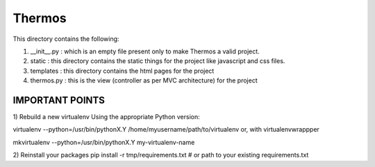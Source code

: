 *********************************************************************************************
                                       Thermos
*********************************************************************************************


This directory contains the following:  
  
1. __init__.py : which is an empty file present only to make Thermos a valid project.  
  
2. static : this directory contains the static things for the project like javascript and css files.  
  
3. templates : this directory contains the html pages for the project  
  
4. thermos.py : this is the view (controller as per MVC architecture) for the project  
  
------------------------------------------------------------------------------------------------  
                                IMPORTANT POINTS  
------------------------------------------------------------------------------------------------  
1) Rebuild a new virtualenv  
Using the appropriate Python version:  
  
virtualenv --python=/usr/bin/pythonX.Y /home/myusername/path/to/virtualenv  
or, with virtualenvwrappper  
  
mkvirtualenv --python=/usr/bin/pythonX.Y my-virtualenv-name  
  
2) Reinstall your packages  
pip install -r tmp/requirements.txt  # or path to your existing requirements.txt  
